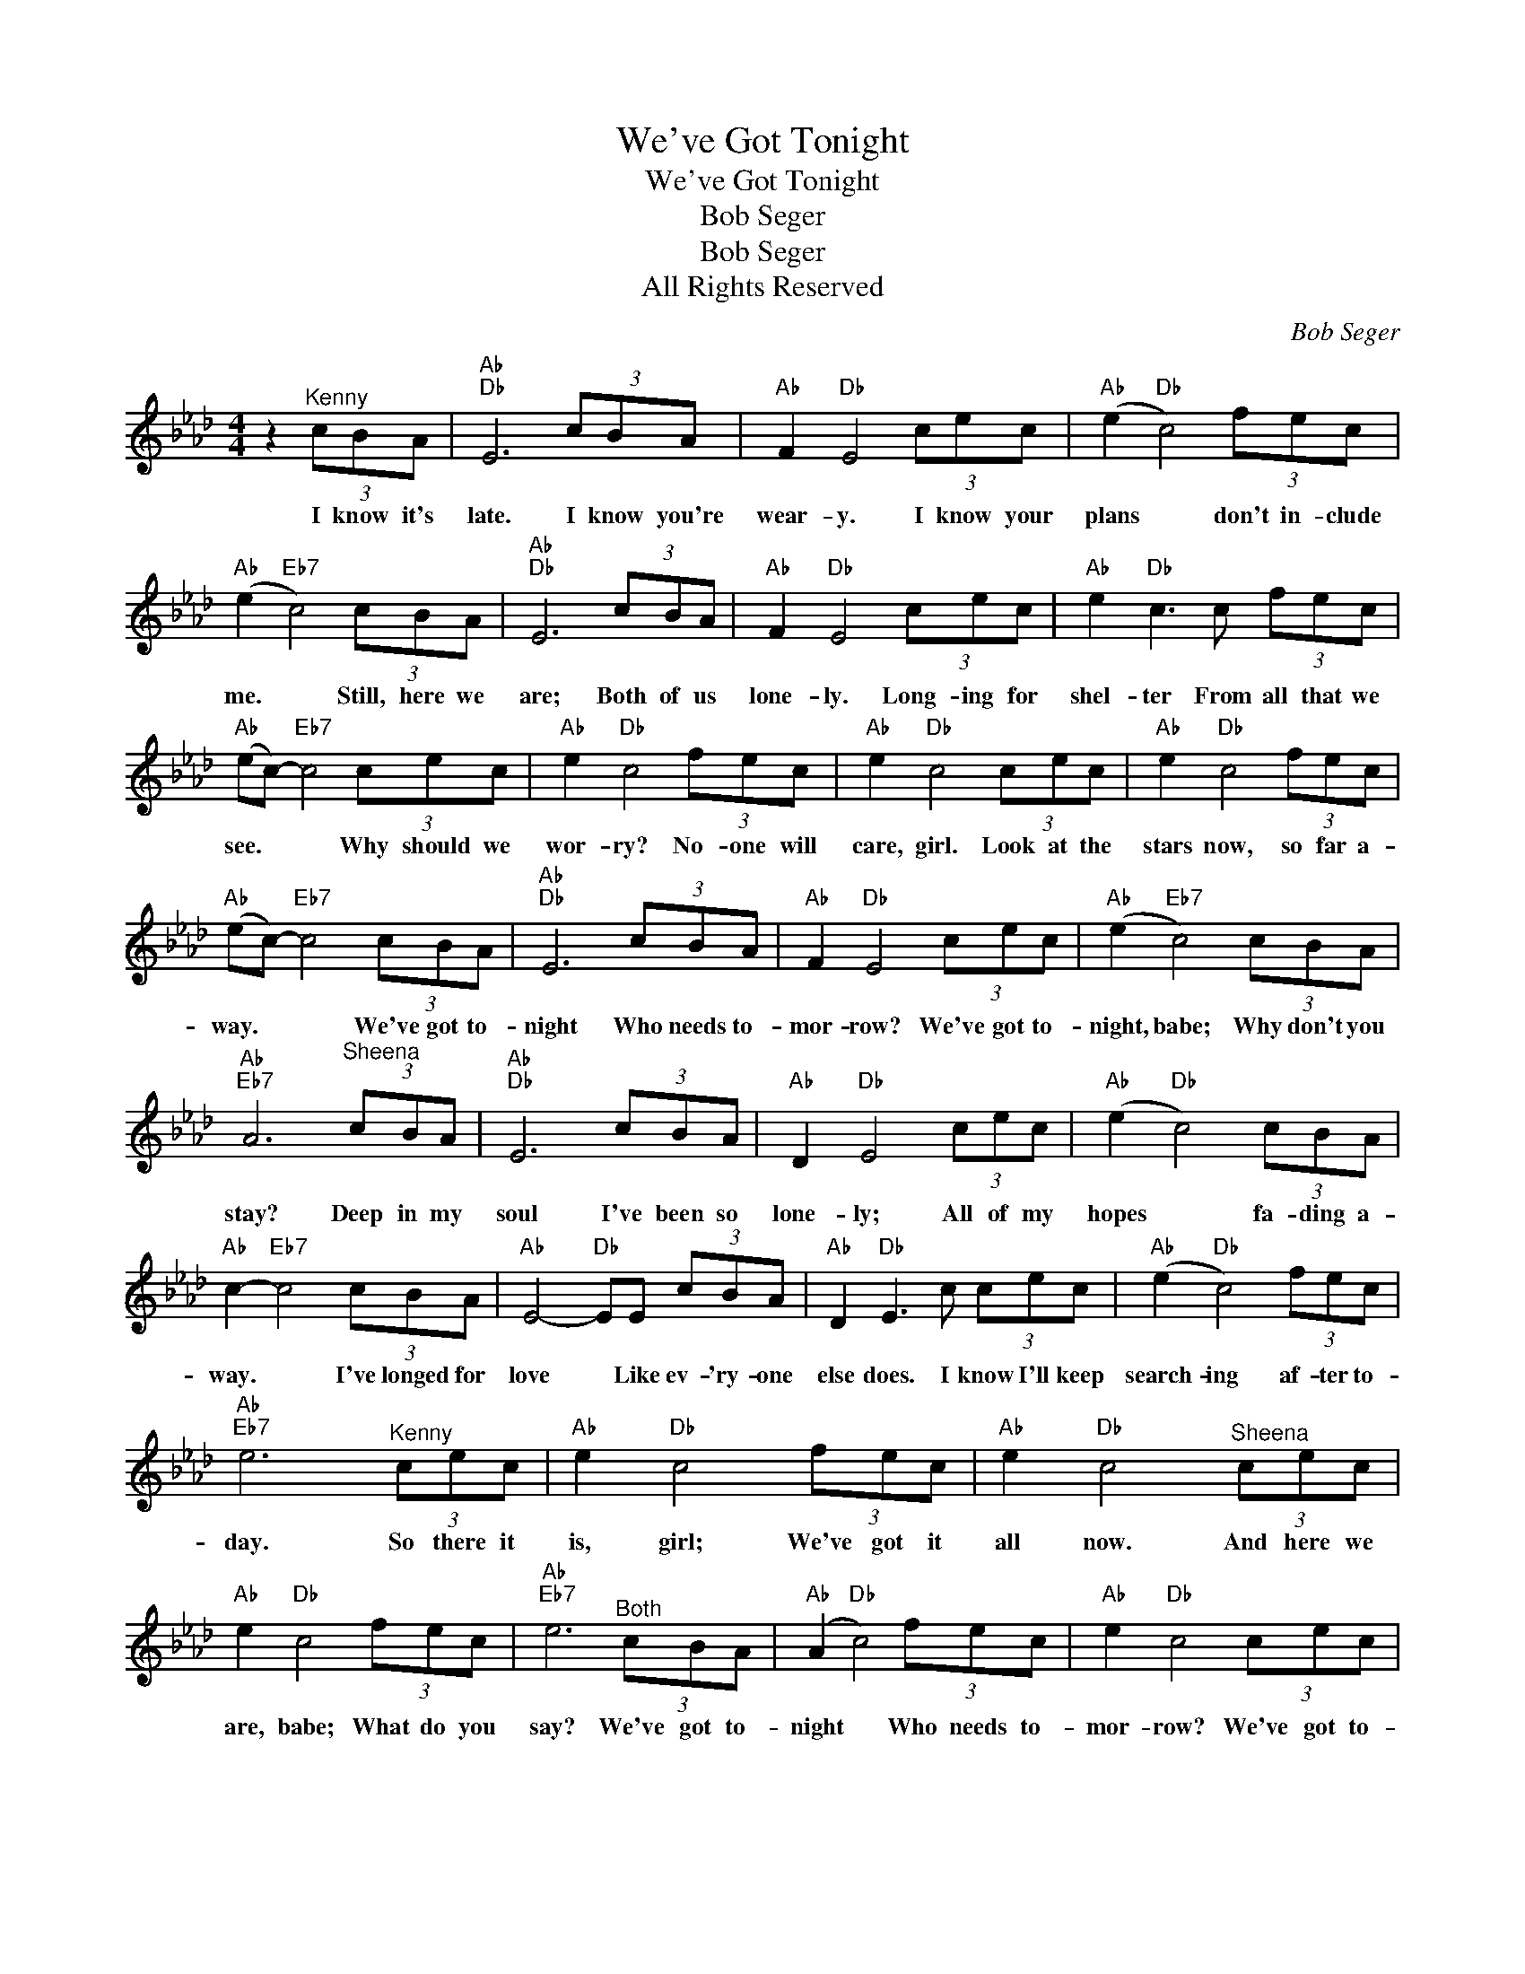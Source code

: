 X:1
T:We've Got Tonight
T:We've Got Tonight
T:Bob Seger
T:Bob Seger
T:All Rights Reserved
C:Bob Seger
Z:All Rights Reserved
L:1/8
M:4/4
K:Ab
V:1 treble 
%%MIDI program 0
%%MIDI control 7 100
%%MIDI control 10 64
V:1
 z2"^Kenny" (3cBA |"Ab""Db" E6 (3cBA |"Ab" F2"Db" E4 (3cec |"Ab" (e2"Db" c4) (3fec | %4
w: I know it's|late. I know you're|wear- y. I know your|plans * don't in- clude|
"Ab" (e2"Eb7" c4) (3cBA |"Ab""Db" E6 (3cBA |"Ab" F2"Db" E4 (3cec |"Ab" e2"Db" c3 c (3fec | %8
w: me. * Still, here we|are; Both of us|lone- ly. Long- ing for|shel- ter From all that we|
"Ab" (ec-)"Eb7" c4 (3cec |"Ab" e2"Db" c4 (3fec |"Ab" e2"Db" c4 (3cec |"Ab" e2"Db" c4 (3fec | %12
w: see. * * Why should we|wor- ry? No- one will|care, girl. Look at the|stars now, so far a-|
"Ab" (ec-)"Eb7" c4 (3cBA |"Ab""Db" E6 (3cBA |"Ab" F2"Db" E4 (3cec |"Ab" (e2"Eb7" c4) (3cBA | %16
w: way. * * We've got to-|night Who needs to-|mor- row? We've got to-|night, babe; Why don't you|
"Ab""Eb7" A6"^Sheena" (3cBA |"Ab""Db" E6 (3cBA |"Ab" D2"Db" E4 (3cec |"Ab" (e2"Db" c4) (3cBA | %20
w: stay? Deep in my|soul I've been so|lone- ly; All of my|hopes * fa- ding a-|
"Ab" c2-"Eb7" c4 (3cBA |"Ab" E4-"Db" EE (3cBA |"Ab" D2"Db" E3 c (3cec |"Ab" (e2"Db" c4) (3fec | %24
w: way. * I've longed for|love * Like ev- 'ry- one|else does. I know I'll keep|search- ing af- ter to-|
"Ab""Eb7" e6"^Kenny" (3cec |"Ab" e2"Db" c4 (3fec |"Ab" e2"Db" c4"^Sheena" (3cec | %27
w: day. So there it|is, girl; We've got it|all now. And here we|
"Ab" e2"Db" c4 (3fec |"Ab""Eb7" e6"^Both" (3cBA |"Ab" (A2"Db" c4) (3fec |"Ab" e2"Db" c4 (3cec | %31
w: are, babe; What do you|say? We've got to-|night * Who needs to-|mor- row? We've got to-|
"Ab" (e2"Eb7" c4) (3cBA | A8 |"Cb" z"^Kenny" eee e/e/eee |"Ab" c2 A6 |"Cb" z eee e2 ee | %36
w: night, babe; Why don't you|stay?|I know it's late and I know you're|wear- y.|I know your plans don't in-|
"Ab" c2 A2"^Sheena" a2 ef |"Db" f/e/"Fb" d4- d"^Both" f/e/d |"Ab" e2"Db" c4 f/e/d | %39
w: clude me. But, here we|are, * * * Both of us|lone- ly Both of us|
"Ab" e2"Eb7" c4"^Kenny (hushed)" (3cBA |"Ab""Ab" A6"^Kenny" (3cBA | %41
w: lone- ly Why don't we|stay? We've got to-|
"Ab" A/F/"Db"E- E4"^Sheena" (3cBA |"Ab" EE-"Db" E4"^Kenny" (3cec |"Ab" (e2"Db" c4)"^Sheena" (3cBA | %44
w: night; * * * Who needs to-|mor- row? * Let's make it|last; * Let's find a|
"Ab""Eb7" A6"^Kenny" (3EFA |"Ab" (c2"Db" e4)"^Sheena" (3fec |"Ab" B2"Db" A4"^Both" (3cec | %47
w: way. Turn out the|lights. * Come take my|hand now. We've got to-|
"Ab" e2"Eb7" c4 (3cBA |"Ab" A6 (3cec | e2 c6 |"Eb7" z2 c2 B2 A2 |"Ab" A8 |] %52
w: night, babe; Why don't we|stay? We've got to-|night, *|Why don't we|stay?|

